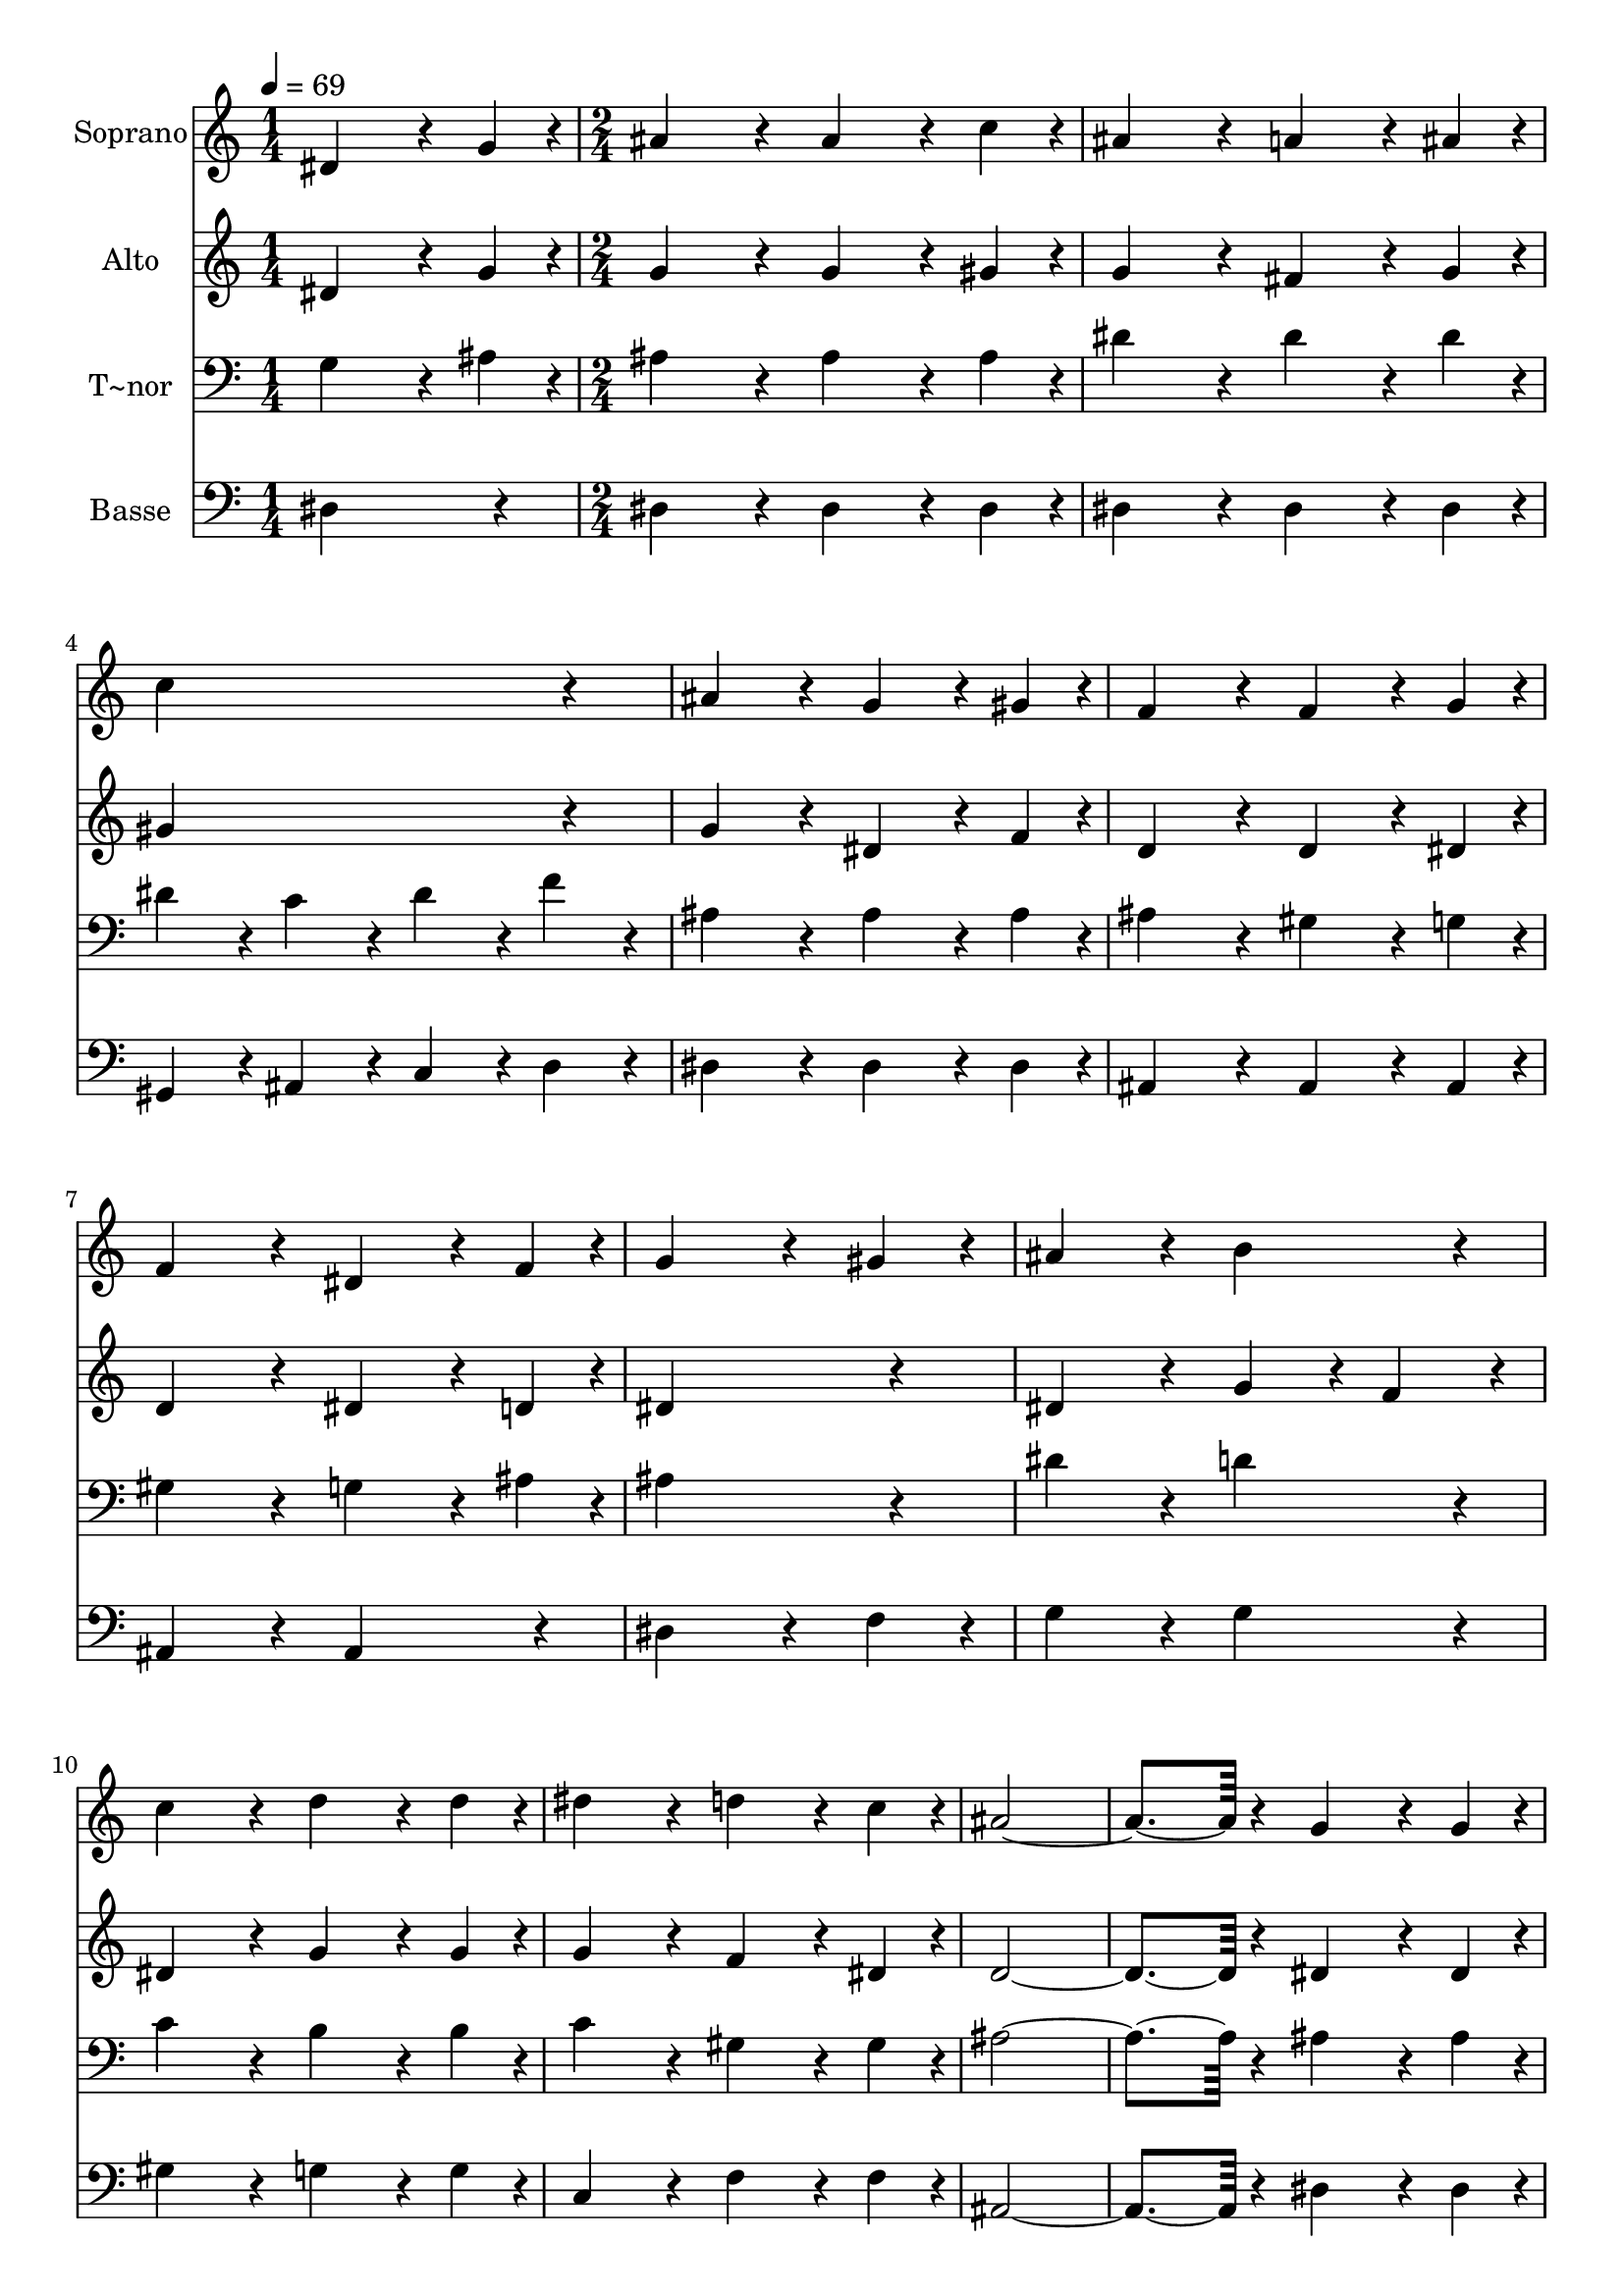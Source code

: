 % Lily was here -- automatically converted by c:/Program Files (x86)/LilyPond/usr/bin/midi2ly.py from output/279.mid
\version "2.14.0"

\layout {
  \context {
    \Voice
    \remove "Note_heads_engraver"
    \consists "Completion_heads_engraver"
    \remove "Rest_engraver"
    \consists "Completion_rest_engraver"
  }
}

trackAchannelA = {
  
  \time 1/4 
  
  \tempo 4 = 69 
  \skip 4 
  | % 2
  
  \time 2/4 
  
}

trackA = <<
  \context Voice = voiceA \trackAchannelA
>>


trackBchannelA = {
  
  \set Staff.instrumentName = "Soprano"
  
}

trackBchannelB = \relative c {
  dis'4*144/240 r4*36/240 g4*48/240 r4*12/240 ais4*192/240 r4*48/240 
  | % 2
  ais4*144/240 r4*36/240 c4*48/240 r4*12/240 ais4*192/240 r4*48/240 
  | % 3
  a4*144/240 r4*36/240 ais4*48/240 r4*12/240 c4*384/240 r4*96/240 ais4*192/240 
  r4*48/240 
  | % 5
  g4*144/240 r4*36/240 gis4*48/240 r4*12/240 f4*192/240 r4*48/240 
  | % 6
  f4*144/240 r4*36/240 g4*48/240 r4*12/240 f4*192/240 r4*48/240 
  | % 7
  dis4*144/240 r4*36/240 f4*48/240 r4*12/240 g4*288/240 r4*72/240 gis4*96/240 
  r4*24/240 ais4*192/240 r4*48/240 
  | % 9
  b4*192/240 r4*48/240 c4*192/240 r4*48/240 
  | % 10
  d4*144/240 r4*36/240 d4*48/240 r4*12/240 dis4*192/240 r4*48/240 
  | % 11
  d4*144/240 r4*36/240 c4*48/240 r4*12/240 ais4*672/240 r4*48/240 
  | % 13
  g4*144/240 r4*36/240 g4*48/240 r4*12/240 gis4*192/240 r4*48/240 
  | % 14
  c4*144/240 r4*36/240 c4*48/240 r4*12/240 ais4*192/240 r4*48/240 
  | % 15
  gis4*192/240 r4*48/240 g4*672/240 r4*48/240 
  | % 17
  dis'4*192/240 r4*48/240 d4*288/240 r4*72/240 d4*96/240 r4*24/240 ais4*96/240 
  r4*24/240 d4*96/240 r4*24/240 
  | % 19
  f4*96/240 r4*24/240 d4*96/240 r4*24/240 dis4*384/240 r4*96/240 ais4*192/240 
  r4*48/240 
  | % 21
  ais4*144/240 r4*36/240 ais4*48/240 r4*12/240 gis4*288/240 r4*72/240 gis4*96/240 
  r4*24/240 c4*192/240 r4*48/240 
  | % 23
  ais4*144/240 r4*36/240 gis4*48/240 r4*12/240 gis4*384/240 r4*96/240 g4*192/240 
  r4*48/240 
  | % 25
  ais4*192/240 r4*48/240 c4*192/240 r4*48/240 
  | % 26
  d4*192/240 r4*48/240 dis4*192/240 r4*48/240 
  | % 27
  g,4*192/240 r4*48/240 gis4*192/240 r4*48/240 
  | % 28
  ais4*192/240 r4*48/240 c4*192/240 r4*48/240 
  | % 29
  dis4*144/240 r4*36/240 dis4*48/240 r4*12/240 d4*192/240 r4*48/240 
  | % 30
  c4*144/240 r4*36/240 c4*48/240 r4*12/240 ais4*192/240 r4*48/240 
  | % 31
  gis4*144/240 r4*36/240 gis4*48/240 r4*12/240 g4*192/240 r4*48/240 
  | % 32
  gis4*144/240 r4*36/240 f4*48/240 
}

trackB = <<
  \context Voice = voiceA \trackBchannelA
  \context Voice = voiceB \trackBchannelB
>>


trackCchannelA = {
  
  \set Staff.instrumentName = "Alto"
  
}

trackCchannelB = \relative c {
  dis'4*144/240 r4*36/240 g4*48/240 r4*12/240 g4*192/240 r4*48/240 
  | % 2
  g4*144/240 r4*36/240 gis4*48/240 r4*12/240 g4*192/240 r4*48/240 
  | % 3
  fis4*144/240 r4*36/240 g4*48/240 r4*12/240 gis4*384/240 r4*96/240 g4*192/240 
  r4*48/240 
  | % 5
  dis4*144/240 r4*36/240 f4*48/240 r4*12/240 d4*192/240 r4*48/240 
  | % 6
  d4*144/240 r4*36/240 dis4*48/240 r4*12/240 d4*192/240 r4*48/240 
  | % 7
  dis4*144/240 r4*36/240 d4*48/240 r4*12/240 dis4*384/240 r4*96/240 dis4*192/240 
  r4*48/240 
  | % 9
  g4*96/240 r4*24/240 f4*96/240 r4*24/240 dis4*192/240 r4*48/240 
  | % 10
  g4*144/240 r4*36/240 g4*48/240 r4*12/240 g4*192/240 r4*48/240 
  | % 11
  f4*144/240 r4*36/240 dis4*48/240 r4*12/240 d4*672/240 r4*48/240 
  | % 13
  dis4*144/240 r4*36/240 dis4*48/240 r4*12/240 f4*192/240 r4*48/240 
  | % 14
  gis4*144/240 r4*36/240 gis4*48/240 r4*12/240 g4*192/240 r4*48/240 
  | % 15
  f4*192/240 r4*48/240 dis4*672/240 r4*48/240 
  | % 17
  g4*192/240 r4*48/240 gis4*288/240 r4*72/240 gis4*96/240 r4*24/240 gis4*96/240 
  r4*24/240 gis4*96/240 r4*24/240 
  | % 19
  gis4*96/240 r4*24/240 gis4*96/240 r4*24/240 g4*384/240 r4*96/240 g4*192/240 
  r4*48/240 
  | % 21
  g4*144/240 r4*36/240 g4*48/240 r4*12/240 f4*288/240 r4*72/240 f4*96/240 
  r4*24/240 gis4*192/240 r4*48/240 
  | % 23
  g4*144/240 r4*36/240 f4*48/240 r4*12/240 f4*384/240 r4*96/240 dis4*192/240 
  r4*48/240 
  | % 25
  g4*192/240 r4*48/240 gis4*192/240 r4*48/240 
  | % 26
  gis4*192/240 r4*48/240 g4*192/240 r4*48/240 
  | % 27
  dis4*192/240 r4*48/240 dis4*192/240 r4*48/240 
  | % 28
  dis4*192/240 r4*48/240 dis4*192/240 r4*48/240 
  | % 29
  dis4*144/240 r4*36/240 dis4*48/240 r4*12/240 dis4*192/240 r4*48/240 
  | % 30
  dis4*144/240 r4*36/240 gis4*48/240 r4*12/240 g4*192/240 r4*48/240 
  | % 31
  f4*144/240 r4*36/240 f4*48/240 r4*12/240 dis4*192/240 r4*48/240 
  | % 32
  d4*144/240 r4*36/240 d4*48/240 
}

trackC = <<
  \context Voice = voiceA \trackCchannelA
  \context Voice = voiceB \trackCchannelB
>>


trackDchannelA = {
  
  \set Staff.instrumentName = "T~nor"
  
}

trackDchannelB = \relative c {
  g'4*144/240 r4*36/240 ais4*48/240 r4*12/240 ais4*192/240 r4*48/240 
  | % 2
  ais4*144/240 r4*36/240 ais4*48/240 r4*12/240 dis4*192/240 r4*48/240 
  | % 3
  dis4*144/240 r4*36/240 dis4*48/240 r4*12/240 dis4*96/240 r4*24/240 c4*96/240 
  r4*24/240 
  | % 4
  dis4*96/240 r4*24/240 f4*96/240 r4*24/240 ais,4*192/240 r4*48/240 
  | % 5
  ais4*144/240 r4*36/240 ais4*48/240 r4*12/240 ais4*192/240 r4*48/240 
  | % 6
  gis4*144/240 r4*36/240 g4*48/240 r4*12/240 gis4*192/240 r4*48/240 
  | % 7
  g4*144/240 r4*36/240 ais4*48/240 r4*12/240 ais4*384/240 r4*96/240 dis4*192/240 
  r4*48/240 
  | % 9
  d4*192/240 r4*48/240 c4*192/240 r4*48/240 
  | % 10
  b4*144/240 r4*36/240 b4*48/240 r4*12/240 c4*192/240 r4*48/240 
  | % 11
  gis4*144/240 r4*36/240 gis4*48/240 r4*12/240 ais4*672/240 r4*48/240 
  | % 13
  ais4*144/240 r4*36/240 ais4*48/240 r4*12/240 ais4*192/240 r4*48/240 
  | % 14
  d4*144/240 r4*36/240 d4*48/240 r4*12/240 dis4*192/240 r4*48/240 
  | % 15
  ais4*192/240 r4*48/240 ais4*672/240 r4*48/240 
  | % 17
  ais4*192/240 r4*48/240 ais4*288/240 r4*72/240 ais4*96/240 r4*24/240 d4*96/240 
  r4*24/240 f4*96/240 r4*24/240 
  | % 19
  d4*96/240 r4*24/240 f4*96/240 r4*24/240 dis4*384/240 r4*96/240 dis4*192/240 
  r4*48/240 
  | % 21
  ais4*144/240 r4*36/240 ais4*48/240 r4*12/240 ais4*288/240 r4*72/240 ais4*96/240 
  r4*24/240 d4*192/240 r4*48/240 
  | % 23
  d4*144/240 r4*36/240 d4*48/240 r4*12/240 d4*192/240 r4*48/240 
  | % 24
  c4*96/240 r4*24/240 ais4*96/240 r4*24/240 ais4*192/240 r4*48/240 
  | % 25
  dis4*192/240 r4*48/240 dis4*192/240 r4*48/240 
  | % 26
  ais4*192/240 r4*48/240 ais4*192/240 r4*48/240 
  | % 27
  ais4*192/240 r4*48/240 gis4*192/240 r4*48/240 
  | % 28
  g4*192/240 r4*48/240 gis4*192/240 r4*48/240 
  | % 29
  c4*144/240 r4*36/240 c4*48/240 r4*12/240 ais4*192/240 r4*48/240 
  | % 30
  gis4*144/240 r4*36/240 dis'4*48/240 r4*12/240 cis4*192/240 
  r4*48/240 
  | % 31
  c4*144/240 r4*36/240 c4*48/240 r4*12/240 ais4*192/240 r4*48/240 
  | % 32
  f4*144/240 r4*36/240 gis4*48/240 r4*12/240 <g dis >4*672/240 
}

trackD = <<

  \clef bass
  
  \context Voice = voiceA \trackDchannelA
  \context Voice = voiceB \trackDchannelB
>>


trackEchannelA = {
  
  \set Staff.instrumentName = "Basse"
  
}

trackEchannelB = \relative c {
  dis4*192/240 r4*48/240 dis4*192/240 r4*48/240 
  | % 2
  dis4*144/240 r4*36/240 dis4*48/240 r4*12/240 dis4*192/240 r4*48/240 
  | % 3
  dis4*144/240 r4*36/240 dis4*48/240 r4*12/240 gis,4*96/240 r4*24/240 ais4*96/240 
  r4*24/240 
  | % 4
  c4*96/240 r4*24/240 d4*96/240 r4*24/240 dis4*192/240 r4*48/240 
  | % 5
  dis4*144/240 r4*36/240 dis4*48/240 r4*12/240 ais4*192/240 r4*48/240 
  | % 6
  ais4*144/240 r4*36/240 ais4*48/240 r4*12/240 ais4*192/240 r4*48/240 
  | % 7
  ais4*192/240 r4*48/240 dis4*288/240 r4*72/240 f4*96/240 r4*24/240 g4*192/240 
  r4*48/240 
  | % 9
  g4*192/240 r4*48/240 gis4*192/240 r4*48/240 
  | % 10
  g4*144/240 r4*36/240 g4*48/240 r4*12/240 c,4*192/240 r4*48/240 
  | % 11
  f4*144/240 r4*36/240 f4*48/240 r4*12/240 ais,4*672/240 r4*48/240 
  | % 13
  dis4*144/240 r4*36/240 dis4*48/240 r4*12/240 d4*192/240 r4*48/240 
  | % 14
  ais4*144/240 r4*36/240 ais4*48/240 r4*12/240 c4*192/240 r4*48/240 
  | % 15
  d4*192/240 r4*48/240 dis4*672/240 r4*48/240 
  | % 17
  dis4*192/240 r4*48/240 f4*288/240 r4*72/240 f4*96/240 r4*24/240 ais4*96/240 
  r4*24/240 ais4*96/240 r4*24/240 
  | % 19
  ais4*96/240 r4*24/240 ais4*96/240 r4*24/240 dis,4*384/240 r4*96/240 dis4*192/240 
  r4*48/240 
  | % 21
  dis4*144/240 r4*36/240 dis4*48/240 r4*12/240 d4*288/240 r4*72/240 d4*96/240 
  r4*24/240 ais4*192/240 r4*48/240 
  | % 23
  ais4*144/240 r4*36/240 ais4*48/240 r4*12/240 ais4*192/240 r4*48/240 
  | % 24
  c4*96/240 r4*24/240 d4*96/240 r4*24/240 dis4*192/240 r4*48/240 
  | % 25
  dis4*192/240 r4*48/240 gis4*192/240 r4*48/240 
  | % 26
  f4*192/240 r4*48/240 dis4*192/240 r4*48/240 
  | % 27
  cis4*192/240 r4*48/240 c4*192/240 r4*48/240 
  | % 28
  ais4*192/240 r4*48/240 gis4*192/240 r4*48/240 
  | % 29
  gis'4*144/240 r4*36/240 gis4*48/240 r4*12/240 gis4*192/240 
  r4*48/240 
  | % 30
  gis4*144/240 r4*36/240 gis4*48/240 r4*12/240 e4*192/240 r4*48/240 
  | % 31
  f4*144/240 r4*36/240 f4*48/240 r4*12/240 ais,4*192/240 r4*48/240 
  | % 32
  ais4*144/240 r4*36/240 ais4*48/240 r4*12/240 dis,4*672/240 
}

trackE = <<

  \clef bass
  
  \context Voice = voiceA \trackEchannelA
  \context Voice = voiceB \trackEchannelB
>>


\score {
  <<
    \context Staff=trackB \trackA
    \context Staff=trackB \trackB
    \context Staff=trackC \trackA
    \context Staff=trackC \trackC
    \context Staff=trackD \trackA
    \context Staff=trackD \trackD
    \context Staff=trackE \trackA
    \context Staff=trackE \trackE
  >>
  \layout {}
  \midi {}
}
